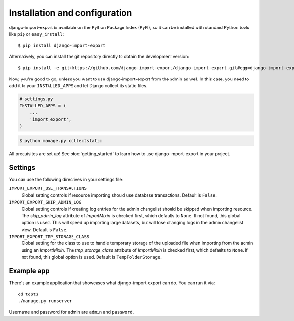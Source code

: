 ==============================
Installation and configuration
==============================

django-import-export is available on the Python Package Index (PyPI), so it
can be installed with standard Python tools like ``pip`` or ``easy_install``::

    $ pip install django-import-export

Alternatively, you can install the git repository directly to obtain the
development version::

    $ pip install -e git+https://github.com/django-import-export/django-import-export.git#egg=django-import-export

Now, you're good to go, unless you want to use django-import-export from the
admin as well. In this case, you need to add it to your ``INSTALLED_APPS`` and
let Django collect its static files.

.. code-block:: python

    # settings.py
    INSTALLED_APPS = (
        ...
        'import_export',
    )

.. code-block:: shell

    $ python manage.py collectstatic

All prequisites are set up! See :doc:`getting_started` to learn how to use django-import-export in your project.



Settings
========

You can use the following directives in your settings file:

``IMPORT_EXPORT_USE_TRANSACTIONS``
    Global setting controls if resource importing should use database
    transactions. Default is ``False``.

``IMPORT_EXPORT_SKIP_ADMIN_LOG``
    Global setting controls if creating log entries for
    the admin changelist should be skipped when importing resource.
    The `skip_admin_log` attribute of `ImportMixin` is checked first,
    which defaults to ``None``. If not found, this global option is used.
    This will speed up importing large datasets, but will lose
    changing logs in the admin changelist view.  Default is ``False``.

``IMPORT_EXPORT_TMP_STORAGE_CLASS``
    Global setting for the class to use to handle temporary storage
    of the uploaded file when importing from the admin using an
    `ImportMixin`.  The `tmp_storage_class` attribute of `ImportMixin`
    is checked first, which defaults to ``None``. If not found, this
    global option is used. Default is ``TempFolderStorage``.



Example app
===========

There's an example application that showcases what django-import-export can do. You can run it via::

    cd tests
    ./manage.py runserver

Username and password for admin are ``admin`` and ``password``.
